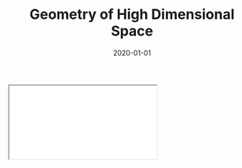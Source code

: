 #+TITLE: Geometry of High Dimensional Space
#+DESCRIPTION: Exploring a curious property about the volume of very large dimensional spaces.
#+DATE: 2020-01-01
#+HERO: /static/space-bg.png

#+BEGIN_EXPORT html
<iframe id="myIframe" src="/static/notebooks/high-dimensional-space.html"></iframe>
<script>
  iFrameResize({ log: true }, '#myIframe')
</script>
#+END_EXPORT